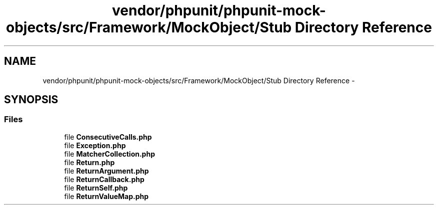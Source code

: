 .TH "vendor/phpunit/phpunit-mock-objects/src/Framework/MockObject/Stub Directory Reference" 3 "Tue Apr 14 2015" "Version 1.0" "VirtualSCADA" \" -*- nroff -*-
.ad l
.nh
.SH NAME
vendor/phpunit/phpunit-mock-objects/src/Framework/MockObject/Stub Directory Reference \- 
.SH SYNOPSIS
.br
.PP
.SS "Files"

.in +1c
.ti -1c
.RI "file \fBConsecutiveCalls\&.php\fP"
.br
.ti -1c
.RI "file \fBException\&.php\fP"
.br
.ti -1c
.RI "file \fBMatcherCollection\&.php\fP"
.br
.ti -1c
.RI "file \fBReturn\&.php\fP"
.br
.ti -1c
.RI "file \fBReturnArgument\&.php\fP"
.br
.ti -1c
.RI "file \fBReturnCallback\&.php\fP"
.br
.ti -1c
.RI "file \fBReturnSelf\&.php\fP"
.br
.ti -1c
.RI "file \fBReturnValueMap\&.php\fP"
.br
.in -1c
